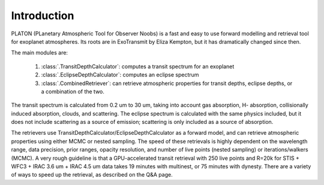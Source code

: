 Introduction
************

PLATON (PLanetary Atmospheric Tool for Observer Noobs) is a
fast and easy to use forward modelling and retrieval tool for
exoplanet atmospheres.  Its roots are in ExoTransmit by Eliza Kempton, but
it has dramatically changed since then.

The main modules are:

   1. :class:`.TransitDepthCalculator`: computes a transit spectrum for an
      exoplanet
   2. :class:`.EclipseDepthCalculator`: computes an eclipse spectrum   
   3. :class:`.CombinedRetriever`: can retrieve atmospheric properties for
      transit depths, eclipse depths, or a combination of the two.

The transit spectrum is calculated from 0.2 um to 30 um, taking into
account gas absorption, H- absorption, collisionally induced absorption,
clouds, and scattering.  The eclipse spectrum is calculated with the same physics included, but it does not include scattering as a source of emission; scattering is only included as a source of absorption.

The retrievers use TransitDepthCalculator/EclipseDepthCalculator as a forward
model, and can retrieve atmospheric properties using either MCMC or nested
sampling.  The speed of these retrievals is highly dependent on the wavelength
range, data precision, prior ranges, opacity resolution, and number of live points (nested sampling)
or iterations/walkers (MCMC).  A very rough guideline is that a GPU-accelerated transit retrieval with
250 live points and R=20k for
STIS + WFC3 + IRAC 3.6 um + IRAC 4.5 um data takes 19 minutes with multinest, or 75 minutes with dynesty.  There are a variety of ways to speed up the retrieval, as
described on the Q&A page. 
